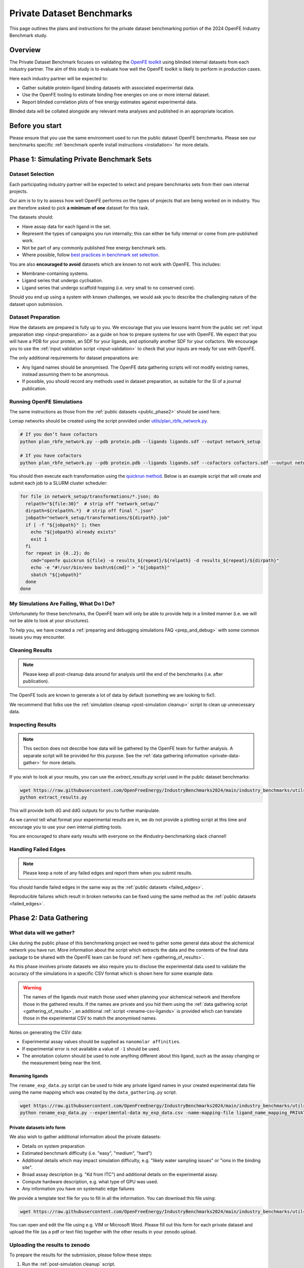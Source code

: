 .. _private_overview:

**************************
Private Dataset Benchmarks
**************************


This page outlines the plans and instructions for the private dataset benchmarking portion of the 2024 OpenFE Industry Benchmark study.


Overview
********

The Private Dataset Benchmark focuses on validating the `OpenFE toolkit <https://docs.openfree.energy/en/stable/>`_
using blinded internal datasets from each industry partner. The aim of this study is to evaluate how well the OpenFE toolkit
is likely to perform in production cases.

Here each industry partner will be expected to:

* Gather suitable protein-ligand binding datasets with associated experimental data.
* Use the OpenFE tooling to estimate binding free energies on one or more internal dataset.
* Report blinded correlation plots of free energy estimates against experimental data.

Blinded data will be collated alongside any relevant meta analyses and published in an appropriate location.


Before you start
****************


Please ensure that you use the same environment used to run the public dataset OpenFE
benchmarks. Please see our benchmarks specific :ref:`benchmark openfe install instructions <installation>`
for more details.


Phase 1: Simulating Private Benchmark Sets
******************************************

Dataset Selection
=================

Each participating industry partner will be expected to select and prepare
benchmarks sets from their own internal projects.

Our aim is to try to assess how well OpenFE performs on the types of projects
that are being worked on in industry. You are therefore asked to pick **a minimum of one**
dataset for this task.

The datasets should:

* Have assay data for each ligand in the set.
* Represent the types of campaigns you run internally; this can either be fully internal or come from pre-published work.
* Not be part of any commonly published free energy benchmark sets.
* Where possible, follow `best practices in benchmark set selection <https://livecomsjournal.org/index.php/livecoms/article/view/v4i1e1497>`_.

You are also **encouraged to avoid** datasets which are known to not work with OpenFE.
This includes:

* Membrane-containing systems.
* Ligand series that undergo cyclisation.
* Ligand series that undergo scaffold hopping (i.e. very small to no conserved core).

Should you end up using a system with known challenges, we would ask you to describe the challenging nature of the dataset upon submission.


Dataset Preparation
===================

How the datasets are prepared is fully up to you. We encourage that you use lessons learnt from the
public set :ref:`input preparation step <input-preparation>` as a guide on how to prepare systems
for use with OpenFE. We expect that you will have a PDB for your protein, an SDF for your ligands,
and optionally another SDF for your cofactors. We encourage you to use the
:ref:`input validation script <input-validation>` to check that your inputs are ready for use with
OpenFE.


The only additional requirements for dataset preparations are:

* Any ligand names should be anonymised. The OpenFE data gathering scripts will not modify existing names, instead assuming them to be anonymous.
* If possible, you should record any methods used in dataset preparation, as suitable for the SI of a journal publication.


Running OpenFE Simulations
==========================

The same instructions as those from the :ref:`public datasets <public_phase2>` should be used here.

Lomap networks should be created using the script provided under
`utils/plan_rbfe_network.py <https://github.com/OpenFreeEnergy/IndustryBenchmarks2024/tree/main/industry_benchmarks/utils/plan_rbfe_network.py>`_.


.. code-block:: bash

   # If you don’t have cofactors
   python plan_rbfe_network.py --pdb protein.pdb --ligands ligands.sdf --output network_setup

   # If you have cofactors
   python plan_rbfe_network.py --pdb protein.pdb --ligands ligands.sdf --cofactors cofactors.sdf --output network_setup


You should then execute each transformation using the `quickrun method <https://docs.openfree.energy/en/latest/guide/execution/quickrun_execution.html>`_.
Below is an example script that will create and submit each job to a SLURM cluster scheduler:


.. code-block:: bash

   for file in network_setup/transformations/*.json; do
     relpath="${file:30}"  # strip off "network_setup/"
     dirpath=${relpath%.*}  # strip off final ".json"
     jobpath="network_setup/transformations/${dirpath}.job"
     if [ -f "${jobpath}" ]; then
       echo "${jobpath} already exists"
       exit 1
     fi
     for repeat in {0..2}; do
       cmd="openfe quickrun ${file} -o results_${repeat}/${relpath} -d results_${repeat}/${dirpath}"
       echo -e "#!/usr/bin/env bash\n${cmd}" > "${jobpath}"
       sbatch "${jobpath}"
     done
   done


My Simulations Are Failing, What Do I Do?
=========================================


Unfortunately for these benchmarks, the OpenFE team will only be able to provide help in a
limited manner (i.e. we will not be able to look at your structures).

To help you, we have created a :ref:`preparing and debugging simulations FAQ <prep_and_debug>` with
some common issues you may encounter.


Cleaning Results
================


.. note::
   Please keep all post-cleanup data around for analysis until the end of the benchmarks (i.e.
   after publication).


The OpenFE tools are known to generate a lot of data by default (something we are looking to fix!).

We recommend that folks use the :ref:`simulation cleanup <post-simulation cleanup>` script to clean up
unnecessary data.


Inspecting Results
==================


.. note::
   This section does not describe how data will be gathered by the OpenFE team for further analysis.
   A separate script will be provided for this purpose. See the :ref:`data gathering information <private-data-gather>`
   for more details.


If you wish to look at your results, you can use the `extract_results.py` script used in the
public dataset benchmarks:


.. code-block:: bash

   wget https://raw.githubusercontent.com/OpenFreeEnergy/IndustryBenchmarks2024/main/industry_benchmarks/utils/extras/extract_results.py
   python extract_results.py


This will provide both dG and ddG outputs for you to further manipulate.

As we cannot tell what format your experimental results are in, we do not provide a plotting script at this time
and encourage you to use your own internal plotting tools.


You are encouraged to share early results with everyone on the #industry-benchmarking slack channel!


Handling Failed Edges
=====================


.. note::
   Please keep a note of any failed edges and report them when you submit results.


You should handle failed edges in the same way as the :ref:`public datasets <failed_edges>`.

Reproducible failures which result in broken networks can be fixed using the same method as the :ref:`public datasets <failed_edges>`.


Phase 2: Data Gathering
***********************

.. _exp-csv-file:

What data will we gather?
=========================

Like during the public phase of this benchmarking project we need to gather some general data about the alchemical network you have run. More information
about the script which extracts the data and the contents of the final data package to be shared with the OpenFE team can
be found :ref:`here <gathering_of_results>`.

As this phase involves private datasets we also require you to disclose the experimental data used to validate the accuracy
of the simulations in a specific CSV format which is shown here for some example data:

.. csv-table:: Example Data
   :file: experimental_data.csv
   :header-rows: 1

.. warning::
    The names of the ligands must match those used when planning your alchemical network and
    therefore those in the gathered results. If the names are private and you hid them using the
    :ref:`data gathering script <gathering_of_results>`, an additional :ref:`script <rename-csv-ligands>` is provided which can translate
    those in the experimental CSV to match the anonymised names.

Notes on generating the CSV data:

* Experimental assay values should be supplied as ``nanomolar affinities``.
* If experimental error is not available a value of ``-1`` should be used.
* The annotation column should be used to note anything different about this ligand, such as the assay changing or the measurement being near the limit.


.. _rename-csv-ligands:

Renaming ligands
~~~~~~~~~~~~~~~~
The ``rename_exp_data.py`` script can be used to hide any private ligand names in your created experimental data file
using the name mapping which was created by the ``data_gathering.py`` script.

.. code-block:: bash

   wget https://raw.githubusercontent.com/OpenFreeEnergy/IndustryBenchmarks2024/main/industry_benchmarks/utils/rename_exp_data.py
   python rename_exp_data.py --experimental-data my_exp_data.csv -name-mapping-file ligand_name_mapping_PRIVATE.json --output blinded_exp_data.csv

.. _private info form:

Private datasets info form
~~~~~~~~~~~~~~~~~~~~~~~~~~
We also wish to gather additional information about the private datasets:

* Details on system preparation
* Estimated benchmark difficulty (i.e. "easy", "medium", "hard")
* Additional details which may impact simulation difficulty, e.g. "likely water sampling issues" or "ions in the binding site".
* Broad assay description (e.g. "Kd from ITC") and additional details on the experimental assay.
* Compute hardware description, e.g. what type of GPU was used.
* Any information you have on systematic edge failures

We provide a template text file for you to fill in all the information. You can download this file using:

.. code-block:: bash

   wget https://raw.githubusercontent.com/OpenFreeEnergy/IndustryBenchmarks2024/main/industry_benchmarks/utils/info_form_private_sets.txt

You can open and edit the file using e.g. VIM or Microsoft Word. Please fill out this form for each private dataset and upload
the file (as a pdf or text file) together with the other results in your zenodo upload.

.. _private-data-gather:

Uploading the results to zenodo
===============================

To prepare the results for the submission, please follow these steps:

1. Run the :ref:`post-simulation cleanup` script.
2. Run the :ref:`data gathering script <gathering_of_results>`. The output of this step should be a compressed folder named ``results_data.zip``.
   The contents in this folder are all human readable and should be reviewed before submitting.
3. Prepare a CSV file containing the experimental data for the set (see :ref:`here <exp-csv-file>`).
4. Fill out the :ref:`private dataset info form <private info form>`.
5. Create a folder named ``dataset_name`` where ``dataset_name`` can be any arbitrary name that you want to give the different private datasets
6. Copy the following three items into the ``dataset_name`` folder:

  * the compressed folder ``results_data.zip``,
  * the experimental CSV file ``experimental_data.csv``,
  * the private info form ``info_form_private_sets.txt``.

7. Upload the ``dataset_name`` folder to zenodo following the steps outlined :ref:`here <upload_of_results>`.

.. warning::
   Please double check that your experimental CSV file does not contain any confidential ligand names, but that those have been renamed, e.g. using :ref:`this script <rename-csv-ligands>`.
